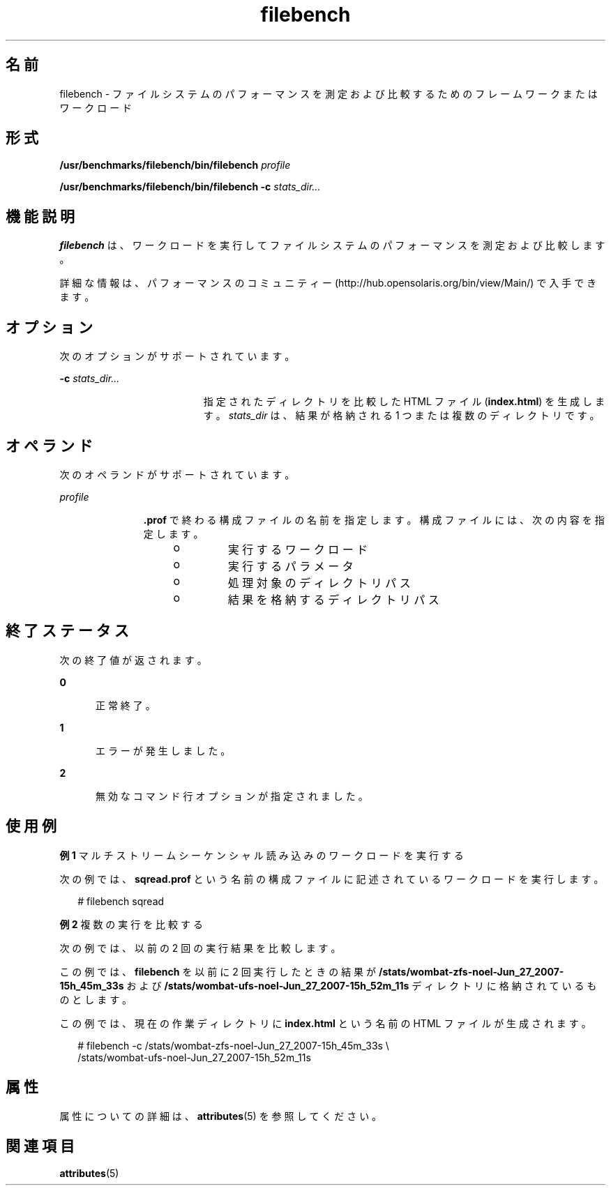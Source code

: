 '\" te
.\" Copyright (c) 2007, Sun Microsystems Inc. All Rights Reserved.
.TH filebench 1 "2007 年 10 月 9 日" "SunOS 5.11" "ユーザーコマンド"
.SH 名前
filebench \- ファイルシステムのパフォーマンスを測定および比較するためのフレームワークまたはワークロード
.SH 形式
.LP
.nf
\fB/usr/benchmarks/filebench/bin/filebench\fR \fIprofile\fR
.fi

.LP
.nf
\fB/usr/benchmarks/filebench/bin/filebench\fR \fB-c\fR \fIstats_dir...\fR
.fi

.SH 機能説明
.sp
.LP
\fBfilebench\fR は、ワークロードを実行してファイルシステムのパフォーマンスを測定および比較します。
.sp
.LP
詳細な情報は、パフォーマンスのコミュニティー (http://hub.opensolaris.org/bin/view/Main/) で入手できます。
.SH オプション
.sp
.LP
次のオプションがサポートされています。
.sp
.ne 2
.mk
.na
\fB\fB-c\fR \fIstats_dir...\fR\fR
.ad
.RS 19n
.rt  
指定されたディレクトリを比較した HTML ファイル (\fBindex.html\fR) を生成します。\fIstats_dir\fR は、結果が格納される 1 つまたは複数のディレクトリです。 
.RE

.SH オペランド
.sp
.LP
次のオペランドがサポートされています。
.sp
.ne 2
.mk
.na
\fB\fIprofile\fR\fR
.ad
.RS 11n
.rt  
\fB\&.prof\fR で終わる構成ファイルの名前を指定します。構成ファイルには、次の内容を指定します。
.RS +4
.TP
.ie t \(bu
.el o
実行するワークロード
.RE
.RS +4
.TP
.ie t \(bu
.el o
実行するパラメータ
.RE
.RS +4
.TP
.ie t \(bu
.el o
処理対象のディレクトリパス
.RE
.RS +4
.TP
.ie t \(bu
.el o
結果を格納するディレクトリパス
.RE
.RE

.SH 終了ステータス
.sp
.LP
次の終了値が返されます。
.sp
.ne 2
.mk
.na
\fB\fB0\fR\fR
.ad
.RS 5n
.rt  
正常終了。
.RE

.sp
.ne 2
.mk
.na
\fB\fB1\fR\fR
.ad
.RS 5n
.rt  
エラーが発生しました。
.RE

.sp
.ne 2
.mk
.na
\fB\fB2\fR\fR
.ad
.RS 5n
.rt  
無効なコマンド行オプションが指定されました。
.RE

.SH 使用例
.LP
\fB例 1 \fRマルチストリームシーケンシャル読み込みのワークロードを実行する
.sp
.LP
次の例では、\fBsqread.prof\fR という名前の構成ファイルに記述されているワークロードを実行します。

.sp
.in +2
.nf
# filebench sqread
.fi
.in -2
.sp

.LP
\fB例 2 \fR複数の実行を比較する
.sp
.LP
次の例では、以前の 2 回の実行結果を比較します。

.sp
.LP
この例では、\fBfilebench\fR を以前に 2 回実行したときの結果が \fB/stats/wombat-zfs-noel-Jun_27_2007-15h_45m_33s\fR および \fB/stats/wombat-ufs-noel-Jun_27_2007-15h_52m_11s\fR ディレクトリに格納されているものとします。 

.sp
.LP
この例では、現在の作業ディレクトリに \fBindex.html\fR という名前の HTML ファイルが生成されます。

.sp
.in +2
.nf
# filebench -c /stats/wombat-zfs-noel-Jun_27_2007-15h_45m_33s \e
      /stats/wombat-ufs-noel-Jun_27_2007-15h_52m_11s
.fi
.in -2
.sp

.SH 属性
.sp
.LP
属性についての詳細は、\fBattributes\fR(5) を参照してください。
.sp

.sp
.TS
tab() box;
cw(2.75i) |cw(2.75i) 
lw(2.75i) |lw(2.75i) 
.
属性タイプ属性値
_
使用条件benchmark/filebench
_
インタフェースの安定性不確実
.TE

.SH 関連項目
.sp
.LP
\fBattributes\fR(5)
